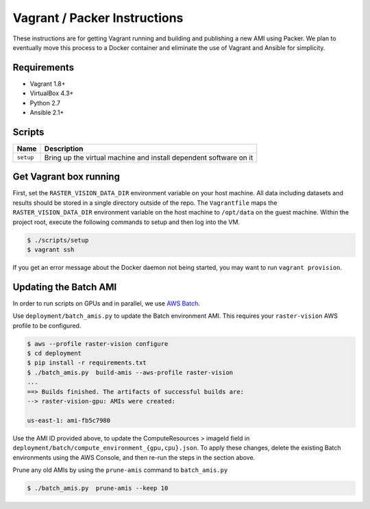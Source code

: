 Vagrant / Packer Instructions
=============================

These instructions are for getting Vagrant running and building and publishing a new AMI using Packer. We plan to eventually move this process to a Docker container and eliminate the use of Vagrant and Ansible for simplicity.

Requirements
------------

* Vagrant 1.8+

* VirtualBox 4.3+
* Python 2.7
* Ansible 2.1+

Scripts
-------

+------------+-------------------------------------------------------------------+
| Name       | Description                                                       |
+============+===================================================================+
| ``setup``  | Bring up the virtual machine and install dependent software on it |
+------------+-------------------------------------------------------------------+

Get Vagrant box running
-----------------------

First, set the ``RASTER_VISION_DATA_DIR`` environment variable on your host machine. All data including datasets and results should be stored in a single directory outside of the repo. The ``Vagrantfile`` maps the ``RASTER_VISION_DATA_DIR`` environment variable on the host machine to ``/opt/data`` on the guest machine. Within the project root, execute the following commands to setup and then log into the VM.

.. code-block:: console

                $ ./scripts/setup
                $ vagrant ssh


If you get an error message about the Docker daemon not being started, you
may want to run ``vagrant provision``.

Updating the Batch AMI
----------------------

In order to run scripts on GPUs and in parallel, we use `AWS Batch <https://aws.amazon.com/batch/>`_.

Use ``deployment/batch_amis.py`` to update the Batch environment AMI. This requires your ``raster-vision`` AWS profile to be configured.

.. code-block:: console

                $ aws --profile raster-vision configure
                $ cd deployment
                $ pip install -r requirements.txt
                $ ./batch_amis.py  build-amis --aws-profile raster-vision
                ...
                ==> Builds finished. The artifacts of successful builds are:
                --> raster-vision-gpu: AMIs were created:

                us-east-1: ami-fb5c7980


Use the AMI ID provided above, to update the ComputeResources > imageId field in ``deployment/batch/compute_environment_{gpu,cpu}.json``. To apply these changes, delete the existing Batch environments using the AWS Console, and then re-run the steps in the section above.

Prune any old AMIs by using the ``prune-amis`` command to ``batch_amis.py``

.. code-block:: console

                $ ./batch_amis.py  prune-amis --keep 10
